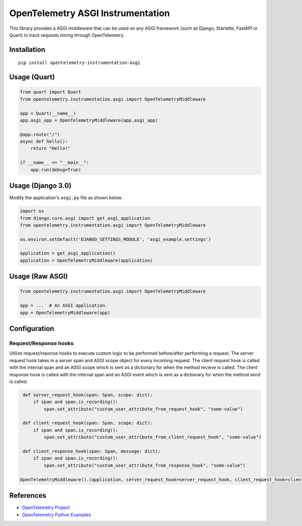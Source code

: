OpenTelemetry ASGI Instrumentation
==================================

|pypi|

.. |pypi| image:: https://badge.fury.io/py/opentelemetry-instrumentation-asgi.svg
   :target: https://pypi.org/project/opentelemetry-instrumentation-asgi/


This library provides a ASGI middleware that can be used on any ASGI framework
(such as Django, Starlette, FastAPI or Quart) to track requests timing through OpenTelemetry.

Installation
------------

::

    pip install opentelemetry-instrumentation-asgi


Usage (Quart)
-------------

.. code-block:: python

    from quart import Quart
    from opentelemetry.instrumentation.asgi import OpenTelemetryMiddleware

    app = Quart(__name__)
    app.asgi_app = OpenTelemetryMiddleware(app.asgi_app)

    @app.route("/")
    async def hello():
        return "Hello!"

    if __name__ == "__main__":
        app.run(debug=True)


Usage (Django 3.0)
------------------

Modify the application's ``asgi.py`` file as shown below.

.. code-block:: python

    import os
    from django.core.asgi import get_asgi_application
    from opentelemetry.instrumentation.asgi import OpenTelemetryMiddleware

    os.environ.setdefault('DJANGO_SETTINGS_MODULE', 'asgi_example.settings')

    application = get_asgi_application()
    application = OpenTelemetryMiddleware(application)


Usage (Raw ASGI)
----------------

.. code-block:: python

    from opentelemetry.instrumentation.asgi import OpenTelemetryMiddleware

    app = ...  # An ASGI application.
    app = OpenTelemetryMiddleware(app)


Configuration
-------------

Request/Response hooks
**********************

Utilize request/reponse hooks to execute custom logic to be performed before/after performing a request. The server request hook takes in a server span and ASGI
scope object for every incoming request. The client request hook is called with the internal span and an ASGI scope which is sent as a dictionary for when the method recieve is called.
The client response hook is called with the internal span and an ASGI event which is sent as a dictionary for when the method send is called.

.. code-block:: python

    def server_request_hook(span: Span, scope: dict):
        if span and span.is_recording():
            span.set_attribute("custom_user_attribute_from_request_hook", "some-value")

    def client_request_hook(span: Span, scope: dict):
        if span and span.is_recording():
            span.set_attribute("custom_user_attribute_from_client_request_hook", "some-value")

    def client_response_hook(span: Span, message: dict):
        if span and span.is_recording():
            span.set_attribute("custom_user_attribute_from_response_hook", "some-value")

   OpenTelemetryMiddleware().(application, server_request_hook=server_request_hook, client_request_hook=client_request_hook, client_response_hook=client_response_hook)

References
----------

* `OpenTelemetry Project <https://opentelemetry.io/>`_
* `OpenTelemetry Python Examples <https://github.com/open-telemetry/opentelemetry-python/tree/main/docs/examples>`_
